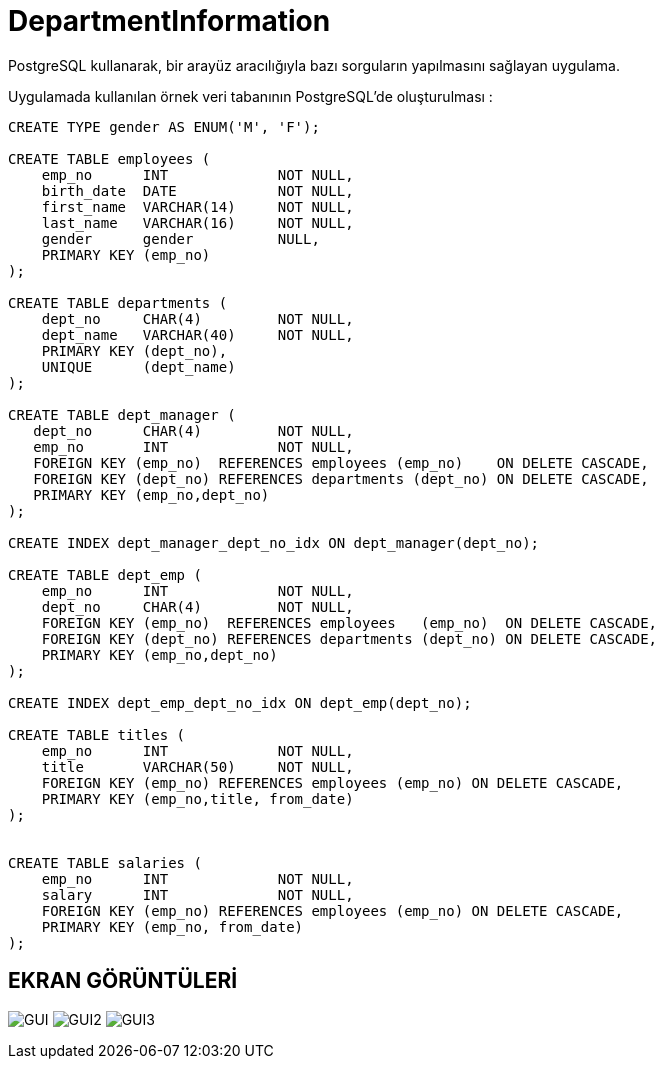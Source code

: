 # DepartmentInformation
PostgreSQL kullanarak, bir arayüz aracılığıyla bazı sorguların yapılmasını sağlayan uygulama.

Uygulamada kullanılan örnek veri tabanının PostgreSQL'de oluşturulması :

[source,sql]
----
CREATE TYPE gender AS ENUM('M', 'F');

CREATE TABLE employees (
    emp_no      INT             NOT NULL,
    birth_date  DATE            NOT NULL,
    first_name  VARCHAR(14)     NOT NULL,
    last_name   VARCHAR(16)     NOT NULL,
    gender      gender 		NULL,    
    PRIMARY KEY (emp_no)
);

CREATE TABLE departments (
    dept_no     CHAR(4)         NOT NULL,
    dept_name   VARCHAR(40)     NOT NULL,
    PRIMARY KEY (dept_no),
    UNIQUE   	(dept_name)
);

CREATE TABLE dept_manager (
   dept_no      CHAR(4)         NOT NULL,
   emp_no       INT             NOT NULL,
   FOREIGN KEY (emp_no)  REFERENCES employees (emp_no)    ON DELETE CASCADE,
   FOREIGN KEY (dept_no) REFERENCES departments (dept_no) ON DELETE CASCADE,
   PRIMARY KEY (emp_no,dept_no)
); 

CREATE INDEX dept_manager_dept_no_idx ON dept_manager(dept_no);

CREATE TABLE dept_emp (
    emp_no      INT             NOT NULL,
    dept_no     CHAR(4)         NOT NULL,
    FOREIGN KEY (emp_no)  REFERENCES employees   (emp_no)  ON DELETE CASCADE,
    FOREIGN KEY (dept_no) REFERENCES departments (dept_no) ON DELETE CASCADE,
    PRIMARY KEY (emp_no,dept_no)
);

CREATE INDEX dept_emp_dept_no_idx ON dept_emp(dept_no);

CREATE TABLE titles (
    emp_no      INT             NOT NULL,
    title       VARCHAR(50)     NOT NULL,
    FOREIGN KEY (emp_no) REFERENCES employees (emp_no) ON DELETE CASCADE,
    PRIMARY KEY (emp_no,title, from_date)
); 


CREATE TABLE salaries (
    emp_no      INT             NOT NULL,
    salary      INT             NOT NULL,
    FOREIGN KEY (emp_no) REFERENCES employees (emp_no) ON DELETE CASCADE,
    PRIMARY KEY (emp_no, from_date)
); 
----

== EKRAN GÖRÜNTÜLERİ
image:Screenshots/GUI-3.png[GUI, title="GUI"]
image:Screenshots/GUI-2.png[GUI2, title="GUI"]
image:Screenshots/GUI.png[GUI3, title="GUI"]
